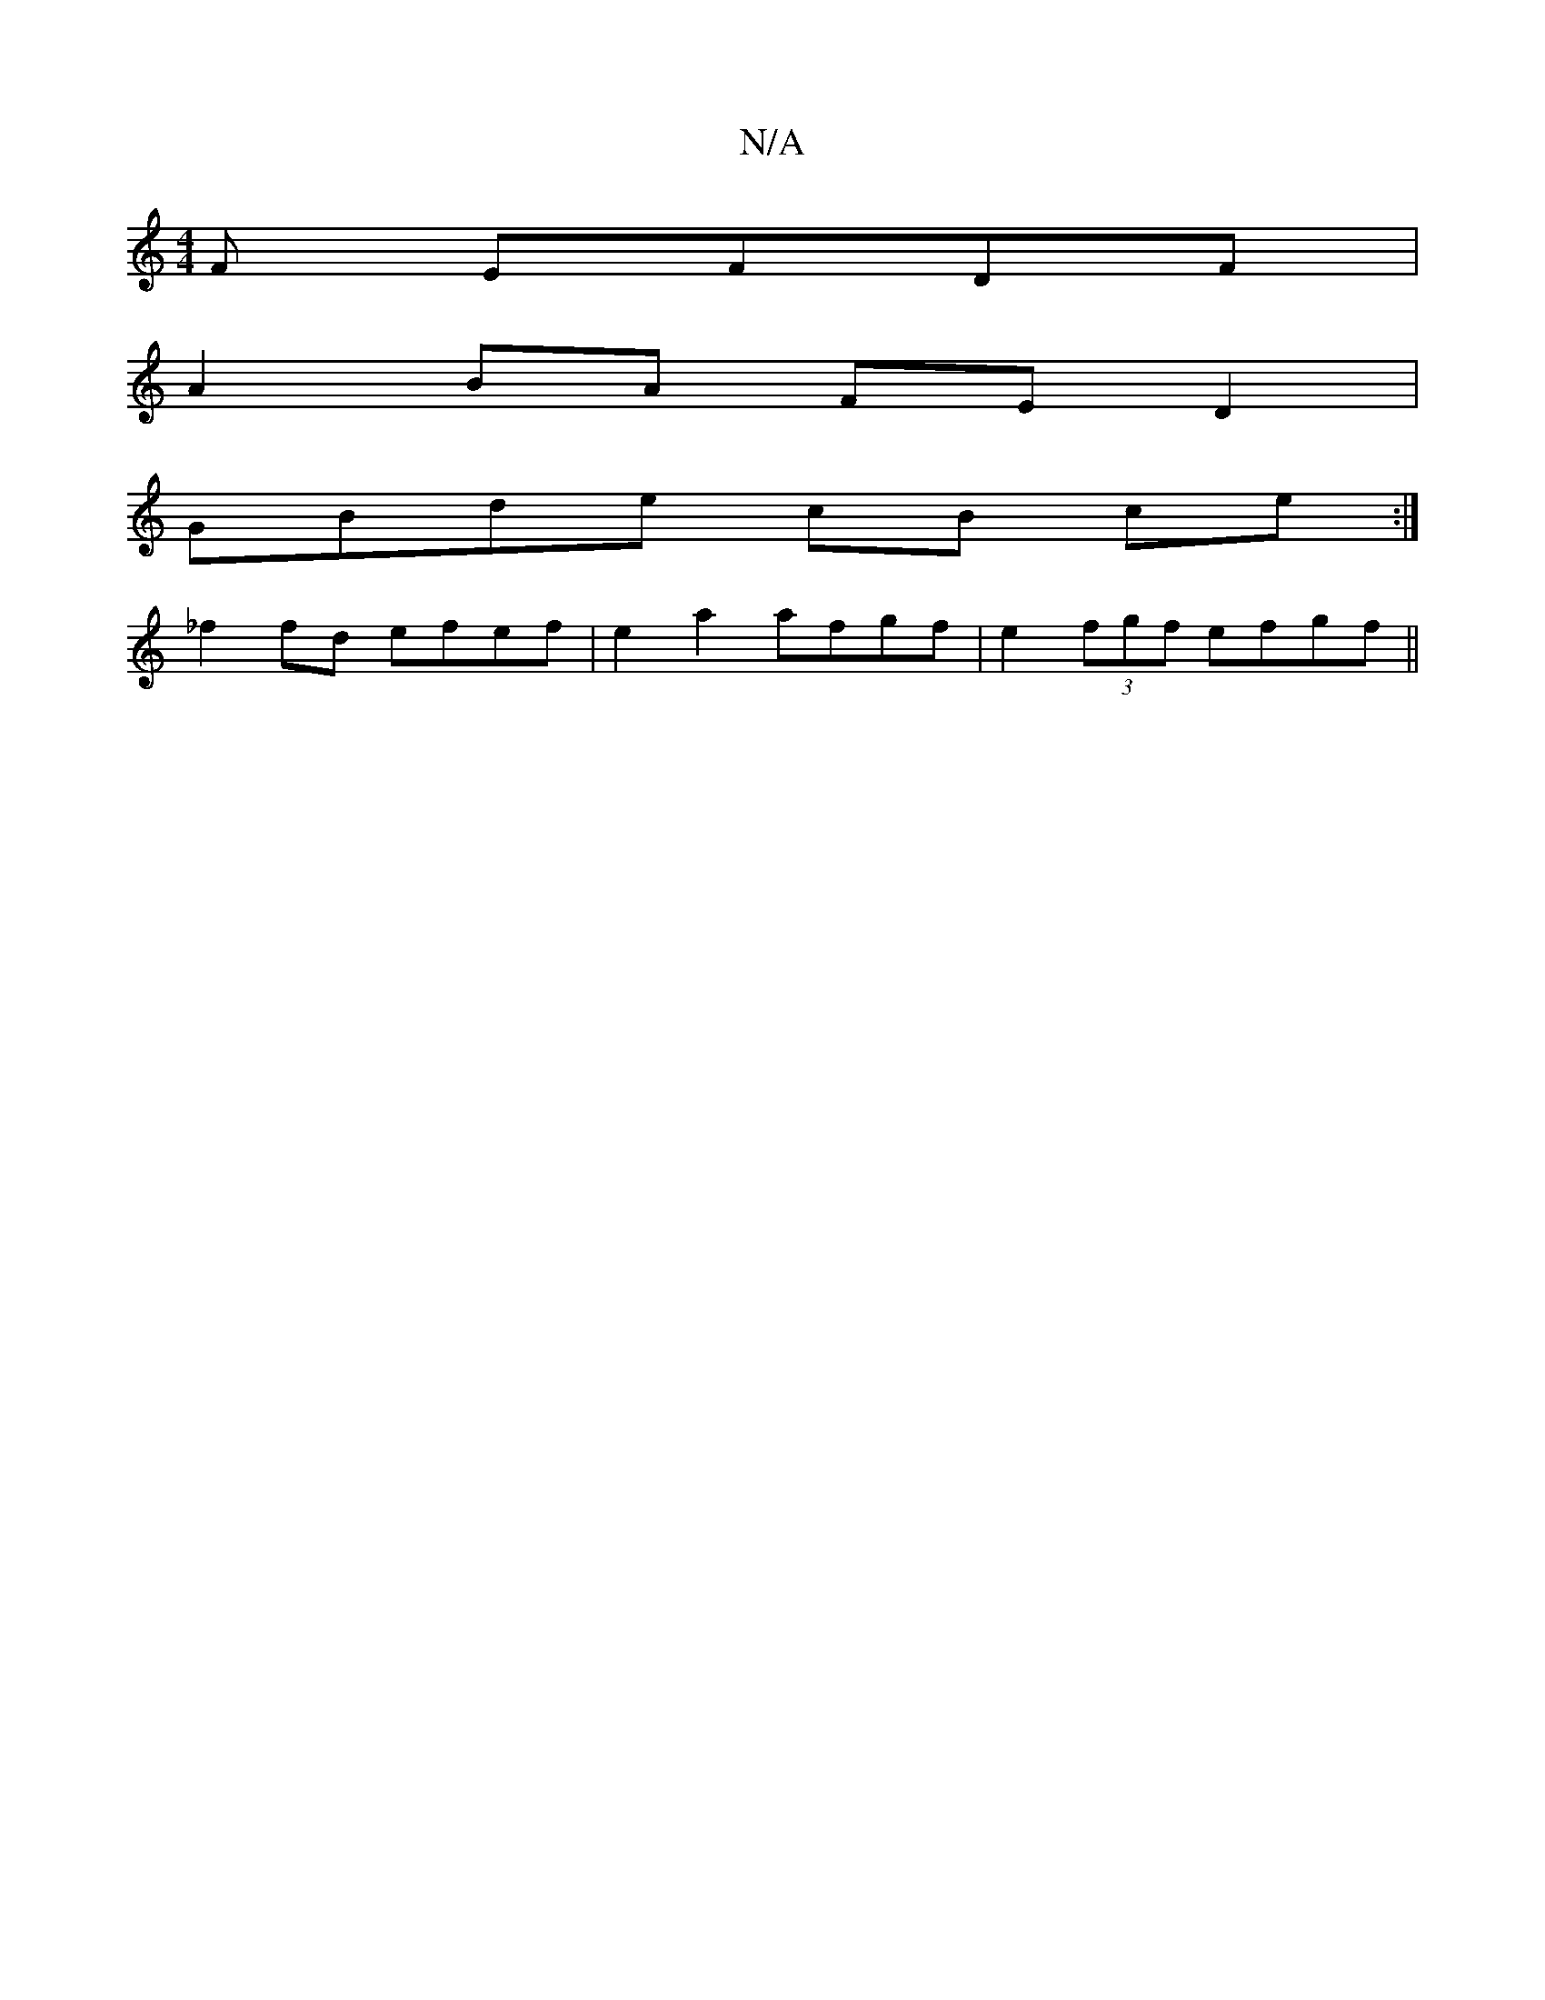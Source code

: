 X:1
T:N/A
M:4/4
R:N/A
K:Cmajor
F EFDF|
A2BA FED2|
GB-de cB ce :|
_f2fd efef | e2a2 afgf | e2(3fgf efgf ||

B|c3d BAB|
d4 g2 ||

f-|afdf BAFA|dffd B/c/d e d|BcBB F3D|A2FA D2|
Bd cB/A/ | 
d2 AF [D E2) | DEFB AB~B2|BGE{b}af "D"e2d2 |"